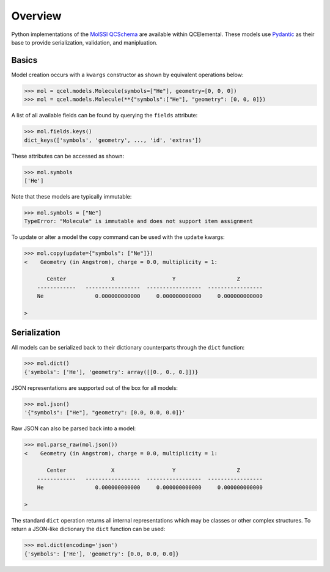 Overview
========

Python implementations of the `MolSSI QCSchema <https://github.com/MolSSI/QCSchema>`_
are available within QCElemental. These models use `Pydantic <https://pydantic-docs.helpmanual.io>`_
as their base to provide serialization, validation, and manipluation.


Basics
--------

Model creation occurs with a ``kwargs`` constructor as shown by equivalent operations below:

.. code-block:: python

    >>> mol = qcel.models.Molecule(symbols=["He"], geometry=[0, 0, 0])
    >>> mol = qcel.models.Molecule(**{"symbols":["He"], "geometry": [0, 0, 0]})

A list of all available fields can be found by querying the ``fields`` attribute:

.. code-block:: python

    >>> mol.fields.keys()
    dict_keys(['symbols', 'geometry', ..., 'id', 'extras'])

These attributes can be accessed as shown:

.. code-block:: python

    >>> mol.symbols
    ['He']

Note that these models are typically immutable:

.. code-block:: python

    >>> mol.symbols = ["Ne"]
    TypeError: "Molecule" is immutable and does not support item assignment

To update or alter a model the ``copy`` command can be used with the ``update`` kwargs:

.. code-block:: python

    >>> mol.copy(update={"symbols": ["Ne"]})
    <    Geometry (in Angstrom), charge = 0.0, multiplicity = 1:

           Center              X                  Y                   Z
        ------------   -----------------  -----------------  -----------------
        Ne                0.000000000000     0.000000000000     0.000000000000

    >

Serialization
-------------

All models can be serialized back to their dictionary counterparts through the ``dict`` function:

.. code-block:: python

    >>> mol.dict()
    {'symbols': ['He'], 'geometry': array([[0., 0., 0.]])}


JSON representations are supported out of the box for all models:

.. code-block:: python

    >>> mol.json()
    '{"symbols": ["He"], "geometry": [0.0, 0.0, 0.0]}'

Raw JSON can also be parsed back into a model:

.. code-block:: python

    >>> mol.parse_raw(mol.json())
    <    Geometry (in Angstrom), charge = 0.0, multiplicity = 1:

           Center              X                  Y                   Z
        ------------   -----------------  -----------------  -----------------
        He                0.000000000000     0.000000000000     0.000000000000

    >

The standard ``dict`` operation returns all internal representations which may be classes or other complex structures.
To return a JSON-like dictionary the ``dict`` function can be used:

.. code-block:: python

    >>> mol.dict(encoding='json')
    {'symbols': ['He'], 'geometry': [0.0, 0.0, 0.0]}

